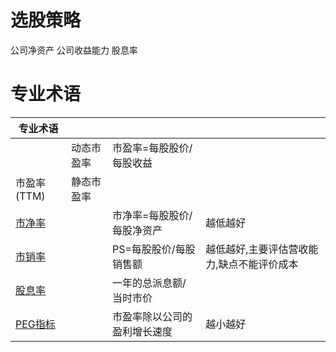 * 选股策略
  公司净资产
  公司收益能力
  股息率
* 专业术语
  | 专业术语    |            |                              |                                            |
  |-------------+------------+------------------------------+--------------------------------------------|
  |             | 动态市盈率 | 市盈率=每股股价/每股收益     |                                            |
  | 市盈率(TTM) | 静态市盈率 |                              |                                            |
  | [[https://baike.baidu.com/item/%E5%B8%82%E5%87%80%E7%8E%87/357567?fr=aladdin][市净率]]      |            | 市净率=每股股价/每股净资产   | 越低越好                                   |
  | [[https://baike.baidu.com/item/%E5%B8%82%E9%94%80%E7%8E%87/9165175?fr=aladdin][市销率]]      |            | PS=每股股价/每股销售额       | 越低越好,主要评估营收能力,缺点不能评价成本 |
  | [[https://baike.baidu.com/item/%E8%82%A1%E6%81%AF%E7%8E%87/3519244?fr=aladdin][股息率]]      |            | 一年的总派息额/当时市价      |                                            |
  | [[https://baike.baidu.com/item/PEG%E6%8C%87%E6%A0%87/10904043?fr=aladdin][PEG指标]]     |            | 市盈率除以公司的盈利增长速度 | 越小越好                                   |
